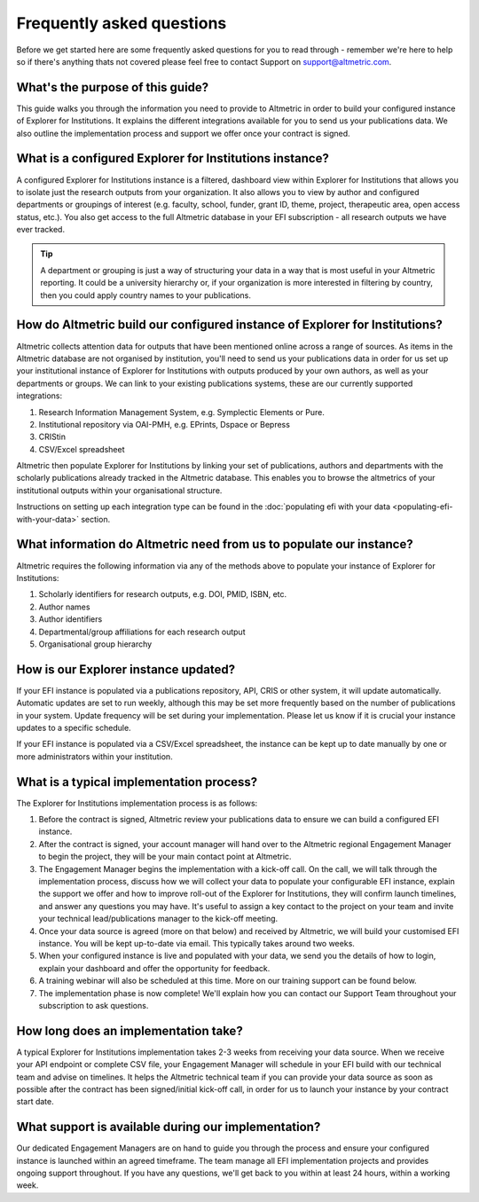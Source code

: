 Frequently asked questions
**************************
Before we get started here are some frequently asked questions for you to read through - remember we're here to help so if there's anything thats not covered please feel free to contact Support on support@altmetric.com.

What's the purpose of this guide?
=================================
This guide walks you through the information you need to provide to Altmetric in order to build your configured instance of Explorer for Institutions.
It explains the different integrations available for you to send us your publications data. 
We also outline the implementation process and support we offer once your contract is signed.

What is a configured Explorer for Institutions instance?
========================================================
A configured Explorer for Institutions instance is a filtered, dashboard view within Explorer for Institutions that allows you to isolate just the research outputs from your organization. 
It also allows you to view by author and configured departments or groupings of interest (e.g. faculty, school, funder, grant ID, theme, project, therapeutic area, open access status, etc.). 
You also get access to the full Altmetric database in your EFI subscription - all research outputs we have ever tracked. 

.. tip::
    A department or grouping is just a way of structuring your data in a way that is most useful in your Altmetric reporting. It could be a university hierarchy or, if your organization is more
    interested in filtering by country, then you could apply country names to your publications.

How do Altmetric build our configured instance of Explorer for Institutions?
============================================================================
Altmetric collects attention data for outputs that have been mentioned online across a range of sources. As items in the Altmetric database are not organised by institution, you'll need to send us your
publications data in order for us set up your institutional instance of Explorer for Institutions with outputs produced by your own authors, as well as your departments or groups. 
We can link to your existing publications systems, these are our currently supported integrations:

#. Research Information Management System, e.g. Symplectic Elements or Pure.
#. Institutional repository via OAI-PMH, e.g. EPrints, Dspace or Bepress
#. CRIStin
#. CSV/Excel spreadsheet

Altmetric then populate Explorer for Institutions by linking your set of publications, authors and departments with the scholarly publications already tracked in the Altmetric database. 
This enables you to browse the altmetrics of your institutional outputs within your organisational structure. 

Instructions on setting up each integration type can be found in the :doc:`populating efi with your data <populating-efi-with-your-data>` section.

What information do Altmetric need from us to populate our instance?
=====================================================================
Altmetric requires the following information via any of the methods above to populate your instance of Explorer for Institutions:

#. Scholarly identifiers for research outputs, e.g. DOI, PMID, ISBN, etc.
#. Author names
#. Author identifiers
#. Departmental/group affiliations for each research output
#. Organisational group hierarchy

How is our Explorer instance updated?
=====================================
If your EFI instance is populated via a publications repository, API, CRIS or other system, it will update automatically. Automatic updates are set to run weekly, although this may be set more frequently
based on the number of publications in your system. Update frequency will be set during your implementation. Please let us know if it is crucial your instance updates to a specific schedule.

If your EFI instance is populated via a CSV/Excel spreadsheet, the instance can be kept up to date manually by one or more administrators within your institution.

What is a typical implementation process?
=========================================
The Explorer for Institutions implementation process is as follows:

#. Before the contract is signed, Altmetric review your publications data to ensure we can build a configured EFI instance.
#. After the contract is signed, your account manager will hand over to the Altmetric regional Engagement Manager to begin the project, they will be your main contact point at Altmetric.
#. The Engagement Manager begins the implementation with a kick-off call. On the call, we will talk through the implementation process, discuss how we will collect your data to populate your configurable EFI instance, explain the support we offer and how to improve roll-out of the Explorer for Institutions, they will confirm launch timelines, and answer any questions you may have. It's useful to assign a key contact to the project on your team and invite your technical lead/publications manager to the kick-off meeting.
#. Once your data source is agreed (more on that below) and received by Altmetric, we will build your customised EFI instance. You will be kept up-to-date via email. This typically takes around two weeks.
#. When your configured instance is live and populated with your data, we send you the details of how to login, explain your dashboard and offer the opportunity for feedback.
#. A training webinar will also be scheduled at this time. More on our training support can be found below.
#. The implementation phase is now complete! We'll explain how you can contact our Support Team throughout your subscription to ask questions.
 
How long does an implementation take?
=====================================
A typical Explorer for Institutions implementation takes 2-3 weeks from receiving your data source. When we receive your API endpoint or complete CSV file, your Engagement Manager will schedule in your
EFI build with our technical team and advise on timelines. It helps the Altmetric technical team if you can provide your data source as soon as possible after the contract has been signed/initial kick-off call,
in order for us to launch your instance by your contract start date.

What support is available during our implementation?
====================================================
Our dedicated Engagement Managers are on hand to guide you through the process and ensure your configured instance is launched within an agreed timeframe. The team manage all EFI implementation projects and
provides ongoing support throughout. If you have any questions, we'll get back to you within at least 24 hours, within a working week.